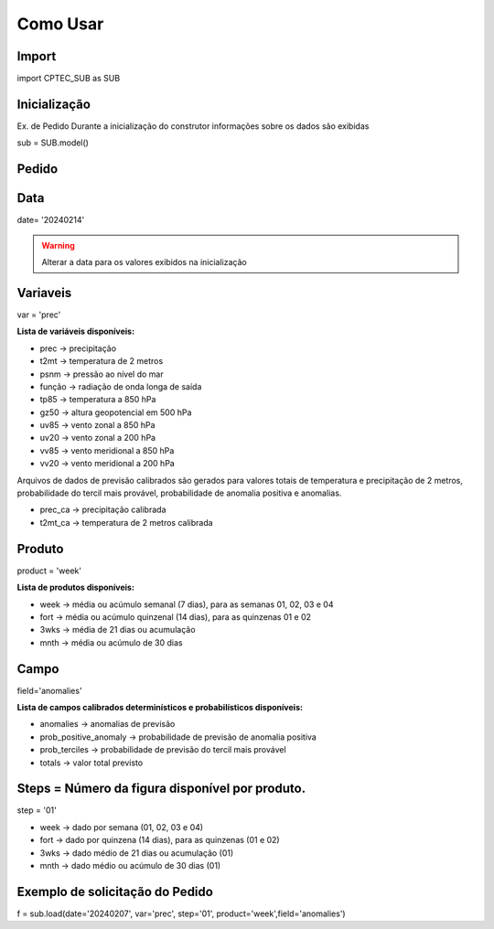 Como Usar
=========

Import
------

import CPTEC_SUB as SUB

Inicialização
-------------

Ex. de Pedido
Durante a inicialização do construtor informações sobre os dados são exibidas

sub = SUB.model()


Pedido
------

Data
----

date= '20240214'

.. warning::
  Alterar a data para os valores exibidos na inicialização

Variaveis
---------

var = 'prec'

**Lista de variáveis disponíveis:**

- prec -> precipitação
- t2mt -> temperatura de 2 metros
- psnm -> pressão ao nível do mar
- função -> radiação de onda longa de saída
- tp85 -> temperatura a 850 hPa
- gz50 -> altura geopotencial em 500 hPa
- uv85 -> vento zonal a 850 hPa
- uv20 -> vento zonal a 200 hPa
- vv85 -> vento meridional a 850 hPa
- vv20 -> vento meridional a 200 hPa

Arquivos de dados de previsão calibrados são gerados para valores totais de temperatura e precipitação de 2 metros, probabilidade do tercil mais provável, probabilidade de anomalia positiva e anomalias.

- prec_ca -> precipitação calibrada
- t2mt_ca -> temperatura de 2 metros calibrada


Produto
-------

product = 'week'

**Lista de produtos disponíveis:**

- week -> média ou acúmulo semanal (7 dias), para as semanas 01, 02, 03 e 04
- fort -> média ou acúmulo quinzenal (14 dias), para as quinzenas 01 e 02
- 3wks -> média de 21 dias ou acumulação
- mnth -> média ou acúmulo de 30 dias


Campo
-----

field='anomalies'

**Lista de campos calibrados determinísticos e probabilísticos disponíveis:**

- anomalies -> anomalias de previsão
- prob_positive_anomaly  -> probabilidade de previsão de anomalia positiva
- prob_terciles -> probabilidade de previsão do tercil mais provável
- totals -> valor total previsto


Steps = Número da figura disponível por produto.
------------------------------------------------

step = '01'

- week -> dado por semana (01, 02, 03 e 04)
- fort -> dado por quinzena (14 dias), para as quinzenas (01 e 02)
- 3wks -> dado médio de 21 dias ou acumulação (01)
- mnth -> dado médio ou acúmulo de 30 dias (01)


Exemplo de solicitação do Pedido
--------------------------------

f = sub.load(date='20240207', var='prec', step='01', product='week',field='anomalies')



